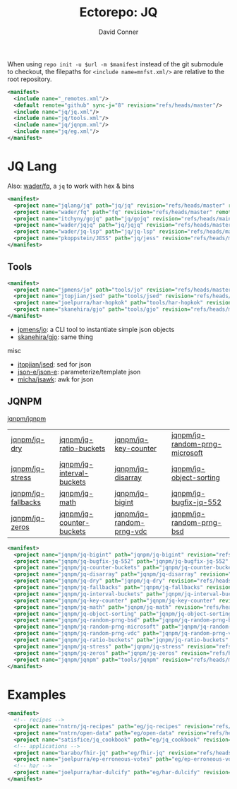 #+title:     Ectorepo: JQ
#+author:    David Conner
#+email:     noreply@te.xel.io
#+PROPERTY: header-args :comments none

When using =repo init -u $url -m $manifest= instead of the git submodule to
checkout, the filepaths for =<include name=mnfst.xml/>= are relative to the root
repository.

#+begin_src xml :tangle default.xml
<manifest>
  <include name="_remotes.xml"/>
  <default remote="github" sync-j="8" revision="refs/heads/master"/>
  <include name="jq/jq.xml"/>
  <include name="jq/tools.xml"/>
  <include name="jq/jqnpm.xml"/>
  <include name="jq/eg.xml"/>
</manifest>
#+end_src

* JQ Lang

Also: [[https://github.com/wader/fq/blob/master/doc/usage.md][wader/fq]], a =jq= to work with hex & bins

#+begin_src xml :tangle jq.xml :noweb yes
<manifest>
  <project name="jqlang/jq" path="jq/jq" revision="refs/heads/master" remote="github" />
  <project name="wader/fq" path="fq" revision="refs/heads/master" remote="github" />
  <project name="itchyny/gojq" path="jq/gojq" revision="refs/heads/main" remote="github" />
  <project name="wader/jqjq" path="jq/jqjq" revision="refs/heads/master" remote="github" />
  <project name="wader/jq-lsp" path="jq/jq-lsp" revision="refs/heads/master" remote="github" />
  <project name="pkoppstein/JESS" path="jq/jess" revision="refs/heads/master" remote="github" />
</manifest>
#+end_src

** Tools

#+begin_src xml :tangle tools.xml :noweb yes
<manifest>
  <project name="jpmens/jo" path="tools/jo" revision="refs/heads/master" remote="github" />
  <project name="jtopjian/jsed" path="tools/jsed" revision="refs/heads/master" remote="github" />
  <project name="joelpurra/har-hopkok" path="tools/har-hopkok" revision="refs/heads/master" remote="github" />
  <project name="skanehira/gjo" path="tools/gjo" revision="refs/heads/master" remote="github" />
</manifest>
#+end_src

+ [[https://github.com/jpmens/jo/blob/master/jo.md][jpmens/jo]]: a CLI tool to instantiate simple json objects
+ [[https://github.com/skanehira/gjo][skanehira/gjo]]: same thing

misc

+ [[https://github.com/jtopjian/jsed][jtopjian/jsed]]: sed for json
+ [[https://github.com/json-e/json-e][json-e/json-e]]: parameterize/template json
+ [[https://github.com/micha/jsawk][micha/jsawk]]: awk for json

** JQNPM

[[https://github.com/jqnpm/jqnpm][jqnpm/jqnpm]]

| [[https://github.com/jqnpm/jq-dry][jqnpm/jq-dry]]       | [[https://github.com/jqnpm/jq-ratio-buckets][jqnpm/jq-ratio-buckets]]    | [[https://github.com/jqnpm/jq-key-counter][jqnpm/jq-key-counter]]     | [[https://github.com/jqnpm/jq-random-prng-microsoft][jqnpm/jq-random-prng-microsoft]] |
| [[https://github.com/jqnpm/jq-stress][jqnpm/jq-stress]]    | [[https://github.com/jqnpm/jq-interval-buckets][jqnpm/jq-interval-buckets]] | [[https://github.com/jqnpm/jq-disarray][jqnpm/jq-disarray]]        | [[https://github.com/jqnpm/jq-object-sorting][jqnpm/jq-object-sorting]]        |
| [[https://github.com/jqnpm/jq-fallbacks][jqnpm/jq-fallbacks]] | [[https://github.com/jqnpm/jq-math][jqnpm/jq-math]]             | [[https://github.com/jqnpm/jq-bigint][jqnpm/jq-bigint]]          | [[https://github.com/jqnpm/jq-bugfix-jq-552][jqnpm/jq-bugfix-jq-552]]         |
| [[https://github.com/jqnpm/jq-zeros][jqnpm/jq-zeros]]     | [[https://github.com/jqnpm/jq-counter-buckets][jqnpm/jq-counter-buckets]]  | [[https://github.com/jqnpm/jq-random-prng-vdc][jqnpm/jq-random-prng-vdc]] | [[https://github.com/jqnpm/jq-random-prng-bsd][jqnpm/jq-random-prng-bsd]]       |

#+begin_src xml :tangle jqnpm.xml :noweb yes
<manifest>
  <project name="jqnpm/jq-bigint" path="jqnpm/jq-bigint" revision="refs/heads/master" remote="github"/>
  <project name="jqnpm/jq-bugfix-jq-552" path="jqnpm/jq-bugfix-jq-552" revision="refs/heads/master" remote="github"/>
  <project name="jqnpm/jq-counter-buckets" path="jqnpm/jq-counter-buckets" revision="refs/heads/master" remote="github"/>
  <project name="jqnpm/jq-disarray" path="jqnpm/jq-disarray" revision="refs/heads/master" remote="github"/>
  <project name="jqnpm/jq-dry" path="jqnpm/jq-dry" revision="refs/heads/master" remote="github"/>
  <project name="jqnpm/jq-fallbacks" path="jqnpm/jq-fallbacks" revision="refs/heads/master" remote="github"/>
  <project name="jqnpm/jq-interval-buckets" path="jqnpm/jq-interval-buckets" revision="refs/heads/master" remote="github"/>
  <project name="jqnpm/jq-key-counter" path="jqnpm/jq-key-counter" revision="refs/heads/master" remote="github"/>
  <project name="jqnpm/jq-math" path="jqnpm/jq-math" revision="refs/heads/master" remote="github"/>
  <project name="jqnpm/jq-object-sorting" path="jqnpm/jq-object-sorting" revision="refs/heads/master" remote="github"/>
  <project name="jqnpm/jq-random-prng-bsd" path="jqnpm/jq-random-prng-bsd" revision="refs/heads/master" remote="github"/>
  <project name="jqnpm/jq-random-prng-microsoft" path="jqnpm/jq-random-prng-microsoft" revision="refs/heads/master" remote="github"/>
  <project name="jqnpm/jq-random-prng-vdc" path="jqnpm/jq-random-prng-vdc" revision="refs/heads/master" remote="github"/>
  <project name="jqnpm/jq-ratio-buckets" path="jqnpm/jq-ratio-buckets" revision="refs/heads/master" remote="github"/>
  <project name="jqnpm/jq-stress" path="jqnpm/jq-stress" revision="refs/heads/master" remote="github"/>
  <project name="jqnpm/jq-zeros" path="jqnpm/jq-zeros" revision="refs/heads/master" remote="github"/>
  <project name="jqnpm/jqnpm" path="tools/jqnpm" revision="refs/heads/master" remote="github" />
</manifest>
#+end_src

* Examples


#+begin_src xml :tangle eg.xml :noweb yes
<manifest>
  <!-- recipes -->
  <project name="nntrn/jq-recipes" path="eg/jq-recipes" revision="refs/heads/main" remote="github" />
  <project name="nntrn/open-data" path="eg/open-data" revision="refs/heads/devel" remote="github" />
  <project name="satisfice/jq_cookbook" path="eg/jq_cookbook" revision="refs/heads/main" remote="github" />
  <!-- applications -->
  <project name="barabo/fhir-jq" path="eg/fhir-jq" revision="refs/heads/main" remote="github" />
  <project name="joelpurra/ep-erroneous-votes" path="eg/ep-erroneous-votes" revision="refs/heads/master" remote="github" />
  <!-- har -->
  <project name="joelpurra/har-dulcify" path="eg/har-dulcify" revision="refs/heads/master" remote="github" />
</manifest>
#+end_src

